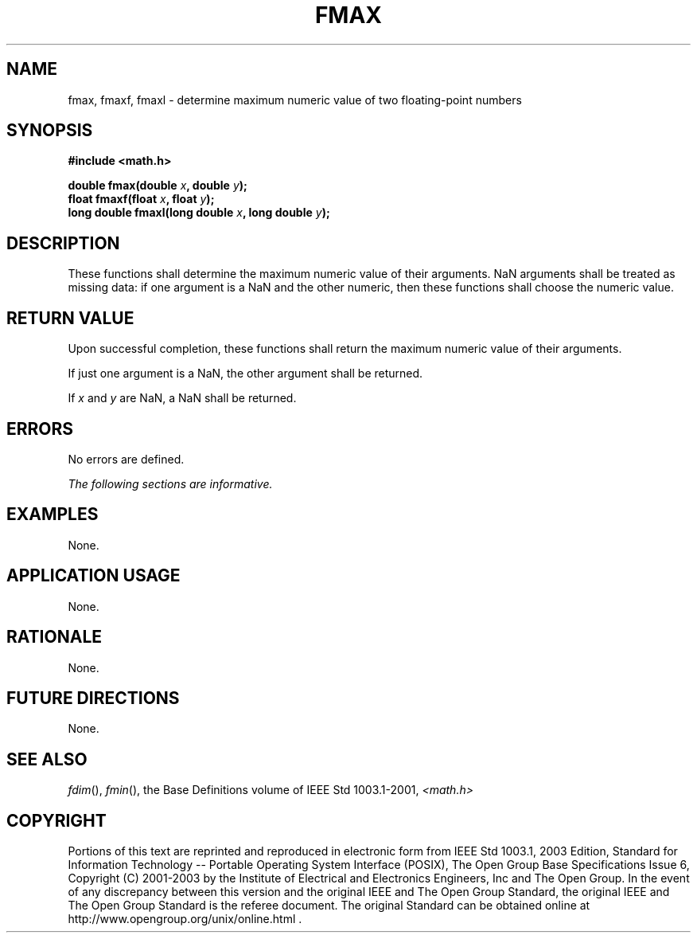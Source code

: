 .\" Copyright (c) 2001-2003 The Open Group, All Rights Reserved 
.TH "FMAX" 3 2003 "IEEE/The Open Group" "POSIX Programmer's Manual"
.\" fmax 
.SH NAME
fmax, fmaxf, fmaxl \- determine maximum numeric value of two floating-point
numbers
.SH SYNOPSIS
.LP
\fB#include <math.h>
.br
.sp
double fmax(double\fP \fIx\fP\fB, double\fP \fIy\fP\fB);
.br
float fmaxf(float\fP \fIx\fP\fB, float\fP \fIy\fP\fB);
.br
long double fmaxl(long double\fP \fIx\fP\fB, long double\fP \fIy\fP\fB);
.br
\fP
.SH DESCRIPTION
.LP
These functions shall determine the maximum numeric value of their
arguments. NaN arguments shall be treated as missing data: if
one argument is a NaN and the other numeric, then these functions
shall choose the numeric value.
.SH RETURN VALUE
.LP
Upon successful completion, these functions shall return the maximum
numeric value of their arguments.
.LP
If just one argument is a NaN, the other argument shall be returned.
.LP
If
\fIx\fP and \fIy\fP are NaN, a NaN shall be returned. 
.SH ERRORS
.LP
No errors are defined.
.LP
\fIThe following sections are informative.\fP
.SH EXAMPLES
.LP
None.
.SH APPLICATION USAGE
.LP
None.
.SH RATIONALE
.LP
None.
.SH FUTURE DIRECTIONS
.LP
None.
.SH SEE ALSO
.LP
\fIfdim\fP(), \fIfmin\fP(), the Base Definitions volume of
IEEE\ Std\ 1003.1-2001, \fI<math.h>\fP
.SH COPYRIGHT
Portions of this text are reprinted and reproduced in electronic form
from IEEE Std 1003.1, 2003 Edition, Standard for Information Technology
-- Portable Operating System Interface (POSIX), The Open Group Base
Specifications Issue 6, Copyright (C) 2001-2003 by the Institute of
Electrical and Electronics Engineers, Inc and The Open Group. In the
event of any discrepancy between this version and the original IEEE and
The Open Group Standard, the original IEEE and The Open Group Standard
is the referee document. The original Standard can be obtained online at
http://www.opengroup.org/unix/online.html .
